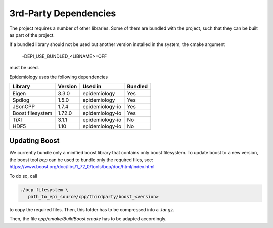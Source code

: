 3rd-Party Dependencies
======================

The project requires a number of other libraries.
Some of them are bundled with the project, such that
they can be built as part of the project.

If a bundled library should not be used but another 
version installed in the system, the cmake argument

    -DEPI_USE_BUNDLED_<LIBNAME>=OFF

must be used.

Epidemiology uses the following dependencies

+------------+------------+----------------+-----------+ 
| Library    | Version    |  Used in       | Bundled   |
+============+============+================+===========+
| Eigen      | 3.3.0      | epidemiology   | Yes       |
+------------+------------+----------------+-----------+
| Spdlog     | 1.5.0      | epidemiology   | Yes       |
+------------+------------+----------------+-----------+
| JSonCPP    | 1.7.4      | epidemiology-io| Yes       |
+------------+------------+----------------+-----------+
| Boost      |            |                |           |
| filesystem | 1.72.0     | epidemiology-io| Yes       |
+------------+------------+----------------+-----------+
| TiXI       | 3.1.1      | epidemiology-io| No        |
+------------+------------+----------------+-----------+
| HDF5       | 1.10       | epidemiology-io| No        |
+------------+------------+----------------+-----------+

Updating Boost
--------------

We currently bundle only a minified boost library that contains only boost filesystem.
To update boost to a new version, the boost tool `bcp` can be used to bundle only the 
required files, see:  https://www.boost.org/doc/libs/1_72_0/tools/bcp/doc/html/index.html

To do so, call

.. code:: sh

    ./bcp filesystem \
       path_to_epi_source/cpp/thirdparty/boost_<version>

to copy the required files. Then, this folder has to be compressed into a `.tar.gz`.

Then, the file `cpp/cmake/BuildBoost.cmake` has to be adapted accordingly.
   